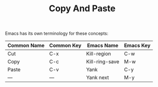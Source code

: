 #+TITLE: Copy And Paste

Emacs has its own terminology for these concepts:

| Common Name | Common Key | Emacs Name     | Emacs Key |
|-------------|------------|----------------|-----------|
| Cut         | C-x        | Kill-region    | C-w       |
| Copy        | C-c        | Kill-ring-save | M-w       |
| Paste       | C-v        | Yank           | C-y       |
| —           | —          | Yank next      | M-y       |
